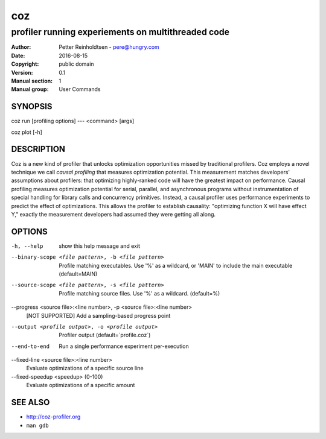 =====
 coz
=====

---------------------------------------------------
profiler running experiements on multithreaded code
---------------------------------------------------

:Author: Petter Reinholdtsen - pere@hungry.com
:Date:   2016-08-15
:Copyright: public domain
:Version: 0.1
:Manual section: 1
:Manual group: User Commands

SYNOPSIS
========

coz run [profiling options] --- <command> [args]

coz plot [-h]

DESCRIPTION
===========

Coz is a new kind of profiler that unlocks optimization opportunities
missed by traditional profilers. Coz employs a novel technique we call
*causal profiling* that measures optimization potential.  This
measurement matches developers' assumptions about profilers: that
optimizing highly-ranked code will have the greatest impact on
performance. Causal profiling measures optimization potential for
serial, parallel, and asynchronous programs without instrumentation of
special handling for library calls and concurrency
primitives. Instead, a causal profiler uses performance experiments to
predict the effect of optimizations. This allows the profiler to
establish causality: "optimizing function X will have effect Y,"
exactly the measurement developers had assumed they were getting all
along.

OPTIONS
=======
-h, --help
  show this help message and exit

--binary-scope <file pattern>, -b <file pattern>
  Profile matching executables. Use '%' as a wildcard, or 'MAIN' to
  include the main executable (default=MAIN)

--source-scope <file pattern>, -s <file pattern>
  Profile matching source files. Use '%' as a wildcard.  (default=%)

--progress <source file>:<line number>, -p <source file>:<line number>
  [NOT SUPPORTED] Add a sampling-based progress point

--output <profile output>, -o <profile output>
  Profiler output (default=`profile.coz`)

--end-to-end
  Run a single performance experiment per-execution

--fixed-line <source file>:<line number>
  Evaluate optimizations of a specific source line

--fixed-speedup <speedup> (0-100)
  Evaluate optimizations of a specific amount

SEE ALSO
========

* `<http://coz-profiler.org>`__
* ``man gdb``
